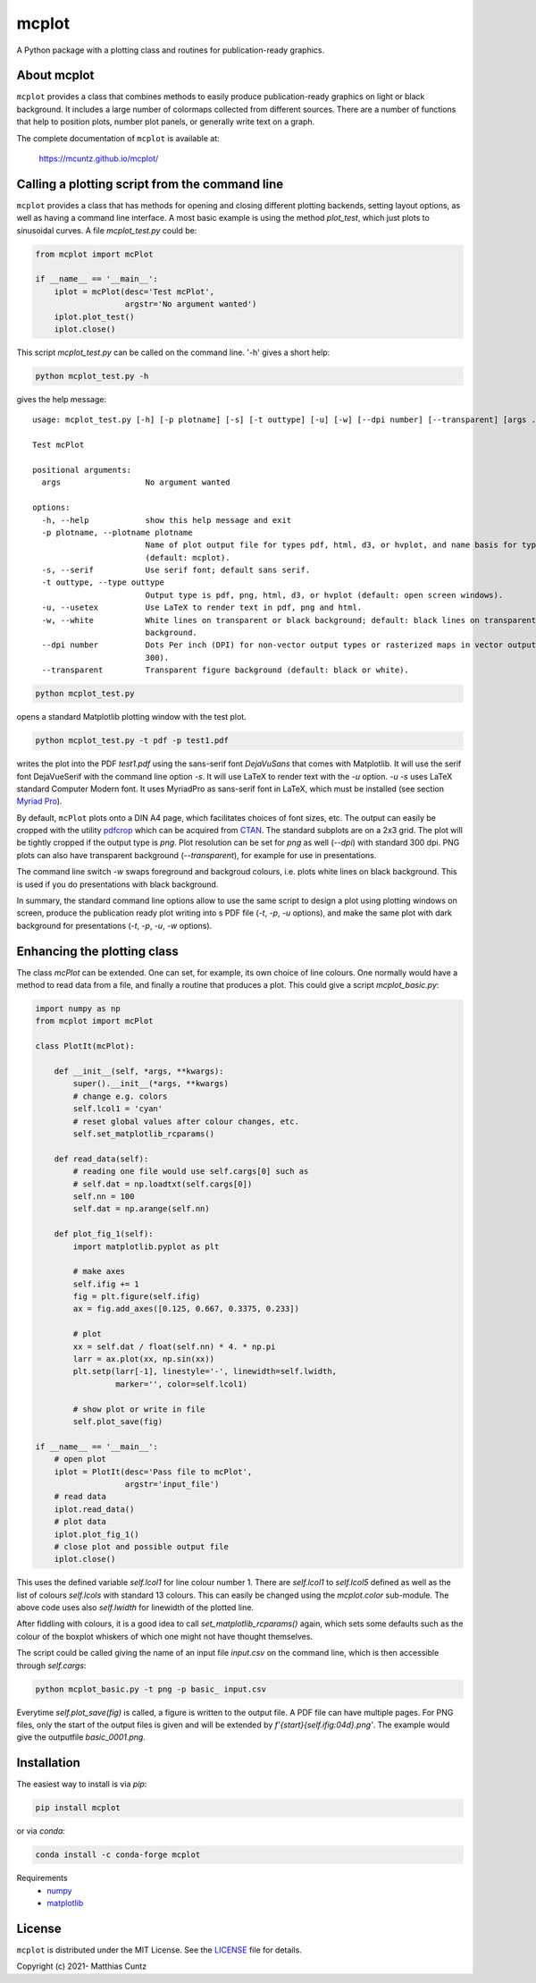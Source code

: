 mcplot
======
..
  pandoc -f rst -o README.html -t html README.rst

A Python package with a plotting class and routines for publication-ready graphics.

|DOI| |PyPI version| |Conda version| |License| |Build Status| |Coverage Status|


About mcplot
------------

``mcplot`` provides a class that combines methods to easily produce
publication-ready graphics on light or black background. It includes a
large number of colormaps collected from different sources. There are
a number of functions that help to position plots, number plot panels,
or generally write text on a graph.

The complete documentation of ``mcplot`` is available at:

   https://mcuntz.github.io/mcplot/


Calling a plotting script from the command line
-----------------------------------------------

``mcplot`` provides a class that has methods for opening and closing
different plotting backends, setting layout options, as well as having
a command line interface. A most basic example is using the method
`plot_test`, which just plots to sinusoidal curves. A file
`mcplot_test.py` could be:

.. code-block:: python

   from mcplot import mcPlot

   if __name__ == '__main__':
       iplot = mcPlot(desc='Test mcPlot',
                      argstr='No argument wanted')
       iplot.plot_test()
       iplot.close()

This script `mcplot_test.py` can be called on the command line. '-h'
gives a short help:

.. code-block:: bash

   python mcplot_test.py -h

gives the help message::
   
   usage: mcplot_test.py [-h] [-p plotname] [-s] [-t outtype] [-u] [-w] [--dpi number] [--transparent] [args ...]

   Test mcPlot

   positional arguments:
     args                  No argument wanted

   options:
     -h, --help            show this help message and exit
     -p plotname, --plotname plotname
                           Name of plot output file for types pdf, html, d3, or hvplot, and name basis for type png
                           (default: mcplot).
     -s, --serif           Use serif font; default sans serif.
     -t outtype, --type outtype
                           Output type is pdf, png, html, d3, or hvplot (default: open screen windows).
     -u, --usetex          Use LaTeX to render text in pdf, png and html.
     -w, --white           White lines on transparent or black background; default: black lines on transparent or white
                           background.
     --dpi number          Dots Per inch (DPI) for non-vector output types or rasterized maps in vector output (default:
                           300).
     --transparent         Transparent figure background (default: black or white).

.. code-block:: bash

   python mcplot_test.py

opens a standard Matplotlib plotting window with the test plot.
   
.. code-block:: bash

   python mcplot_test.py -t pdf -p test1.pdf

writes the plot into the PDF `test1.pdf` using the sans-serif font
`DejaVuSans` that comes with Matplotlib. It will use the serif font
DejaVueSerif with the command line option `-s`. It will use LaTeX to
render text with the `-u` option. `-u -s` uses LaTeX standard Computer
Modern font. It uses MyriadPro as sans-serif font in LaTeX, which must
be installed (see section `Myriad Pro`_).

By default, ``mcPlot`` plots onto a DIN A4 page, which facilitates
choices of font sizes, etc. The output can easily be cropped with the
utility pdfcrop_ which can be acquired from CTAN_. The standard
subplots are on a 2x3 grid. The plot will be tightly cropped if the
output type is `png`. Plot resolution can be set for `png` as well
(`--dpi`) with standard 300 dpi. PNG plots can also have transparent
background (`--transparent`), for example for use in presentations.

The command line switch `-w` swaps foreground and backgroud colours,
i.e. plots white lines on black background. This is used if you do
presentations with black background.

In summary, the standard command line options allow to use the same
script to design a plot using plotting windows on screen, produce the
publication ready plot writing into s PDF file (`-t`, `-p`, `-u`
options), and make the same plot with dark background for
presentations (`-t`, `-p`, `-u`, `-w` options).


Enhancing the plotting class
----------------------------

The class `mcPlot` can be extended. One can set, for example, its own
choice of line colours. One normally would have a method to read data
from a file, and finally a routine that produces a plot. This could
give a script `mcplot_basic.py`:

.. code-block:: python

   import numpy as np
   from mcplot import mcPlot

   class PlotIt(mcPlot):

       def __init__(self, *args, **kwargs):
           super().__init__(*args, **kwargs)
           # change e.g. colors
           self.lcol1 = 'cyan'
           # reset global values after colour changes, etc.
           self.set_matplotlib_rcparams()

       def read_data(self):
           # reading one file would use self.cargs[0] such as
	   # self.dat = np.loadtxt(self.cargs[0])
	   self.nn = 100
           self.dat = np.arange(self.nn)

       def plot_fig_1(self):
           import matplotlib.pyplot as plt

	   # make axes
	   self.ifig += 1
           fig = plt.figure(self.ifig)
           ax = fig.add_axes([0.125, 0.667, 0.3375, 0.233])

	   # plot
	   xx = self.dat / float(self.nn) * 4. * np.pi
           larr = ax.plot(xx, np.sin(xx))
           plt.setp(larr[-1], linestyle='-', linewidth=self.lwidth,
                    marker='', color=self.lcol1)

           # show plot or write in file
           self.plot_save(fig)

   if __name__ == '__main__':
       # open plot
       iplot = PlotIt(desc='Pass file to mcPlot',
                      argstr='input_file')
       # read data
       iplot.read_data()
       # plot data
       iplot.plot_fig_1()
       # close plot and possible output file
       iplot.close()

This uses the defined variable `self.lcol1` for line colour
number 1. There are `self.lcol1` to `self.lcol5` defined as well as
the list of colours `self.lcols` with standard 13 colours. This can
easily be changed using the `mcplot.color` sub-module. The above code
uses also `self.lwidth` for linewidth of the plotted line.

After fiddling with colours, it is a good idea to call
`set_matplotlib_rcparams()` again, which sets some defaults such as
the colour of the boxplot whiskers of which one might not have thought
themselves.

The script could be called giving the name of an input file `input.csv` on
the command line, which is then accessible through `self.cargs`:

.. code-block:: bash

   python mcplot_basic.py -t png -p basic_ input.csv

Everytime `self.plot_save(fig)` is called, a figure is written to the output file. A PDF file can have multiple pages. For PNG files, only the start of the output files is given and will be extended by `f'{start}{self.ifig:04d}.png'`. The example would give the outputfile `basic_0001.png`.


Installation
------------

The easiest way to install is via `pip`:

.. code-block:: bash

   pip install mcplot

or via `conda`:

.. code-block:: bash

   conda install -c conda-forge mcplot


Requirements
   * numpy_
   * matplotlib_


License
-------

``mcplot`` is distributed under the MIT License. See the LICENSE_ file
for details.

Copyright (c) 2021- Matthias Cuntz

.. |DOI| image:: https://zenodo.org/badge/866240152.svg
   :target: https://doi.org/10.5281/zenodo.13893825
.. |PyPI version| image:: https://badge.fury.io/py/mcplot.svg
   :target: https://badge.fury.io/py/mcplot
.. |Conda version| image:: https://anaconda.org/conda-forge/mcplot/badges/version.svg
   :target: https://anaconda.org/conda-forge/mcplot
.. |License| image:: http://img.shields.io/badge/license-MIT-blue.svg?style=flat
   :target: https://github.com/mcuntz/mcplot/blob/master/LICENSE
.. |Build Status| image:: https://github.com/mcuntz/mcplot/workflows/Continuous%20Integration/badge.svg?branch=master
   :target: https://github.com/mcuntz/mcplot/actions
.. |Coverage Status| image:: https://coveralls.io/repos/github/mcuntz/mcplot/badge.svg?branch=master
   :target: https://coveralls.io/github/mcuntz/mcplot?branch=master

.. _CTAN: https://www.ctan.org/pkg/pdfcrop
.. _LICENSE: https://github.com/mcuntz/mcplot/blob/main/LICENSE
.. _Myriad Pro: https://github.com/mcuntz/setup_mac?tab=readme-ov-file#myriad-pro
.. _matplotlib: https://matplotlib.org/
.. _netCDF4: https://github.com/Unidata/netcdf4-python
.. _numpy: https://numpy.org/
.. _pdfcrop: https://github.com/ho-tex/pdfcrop
